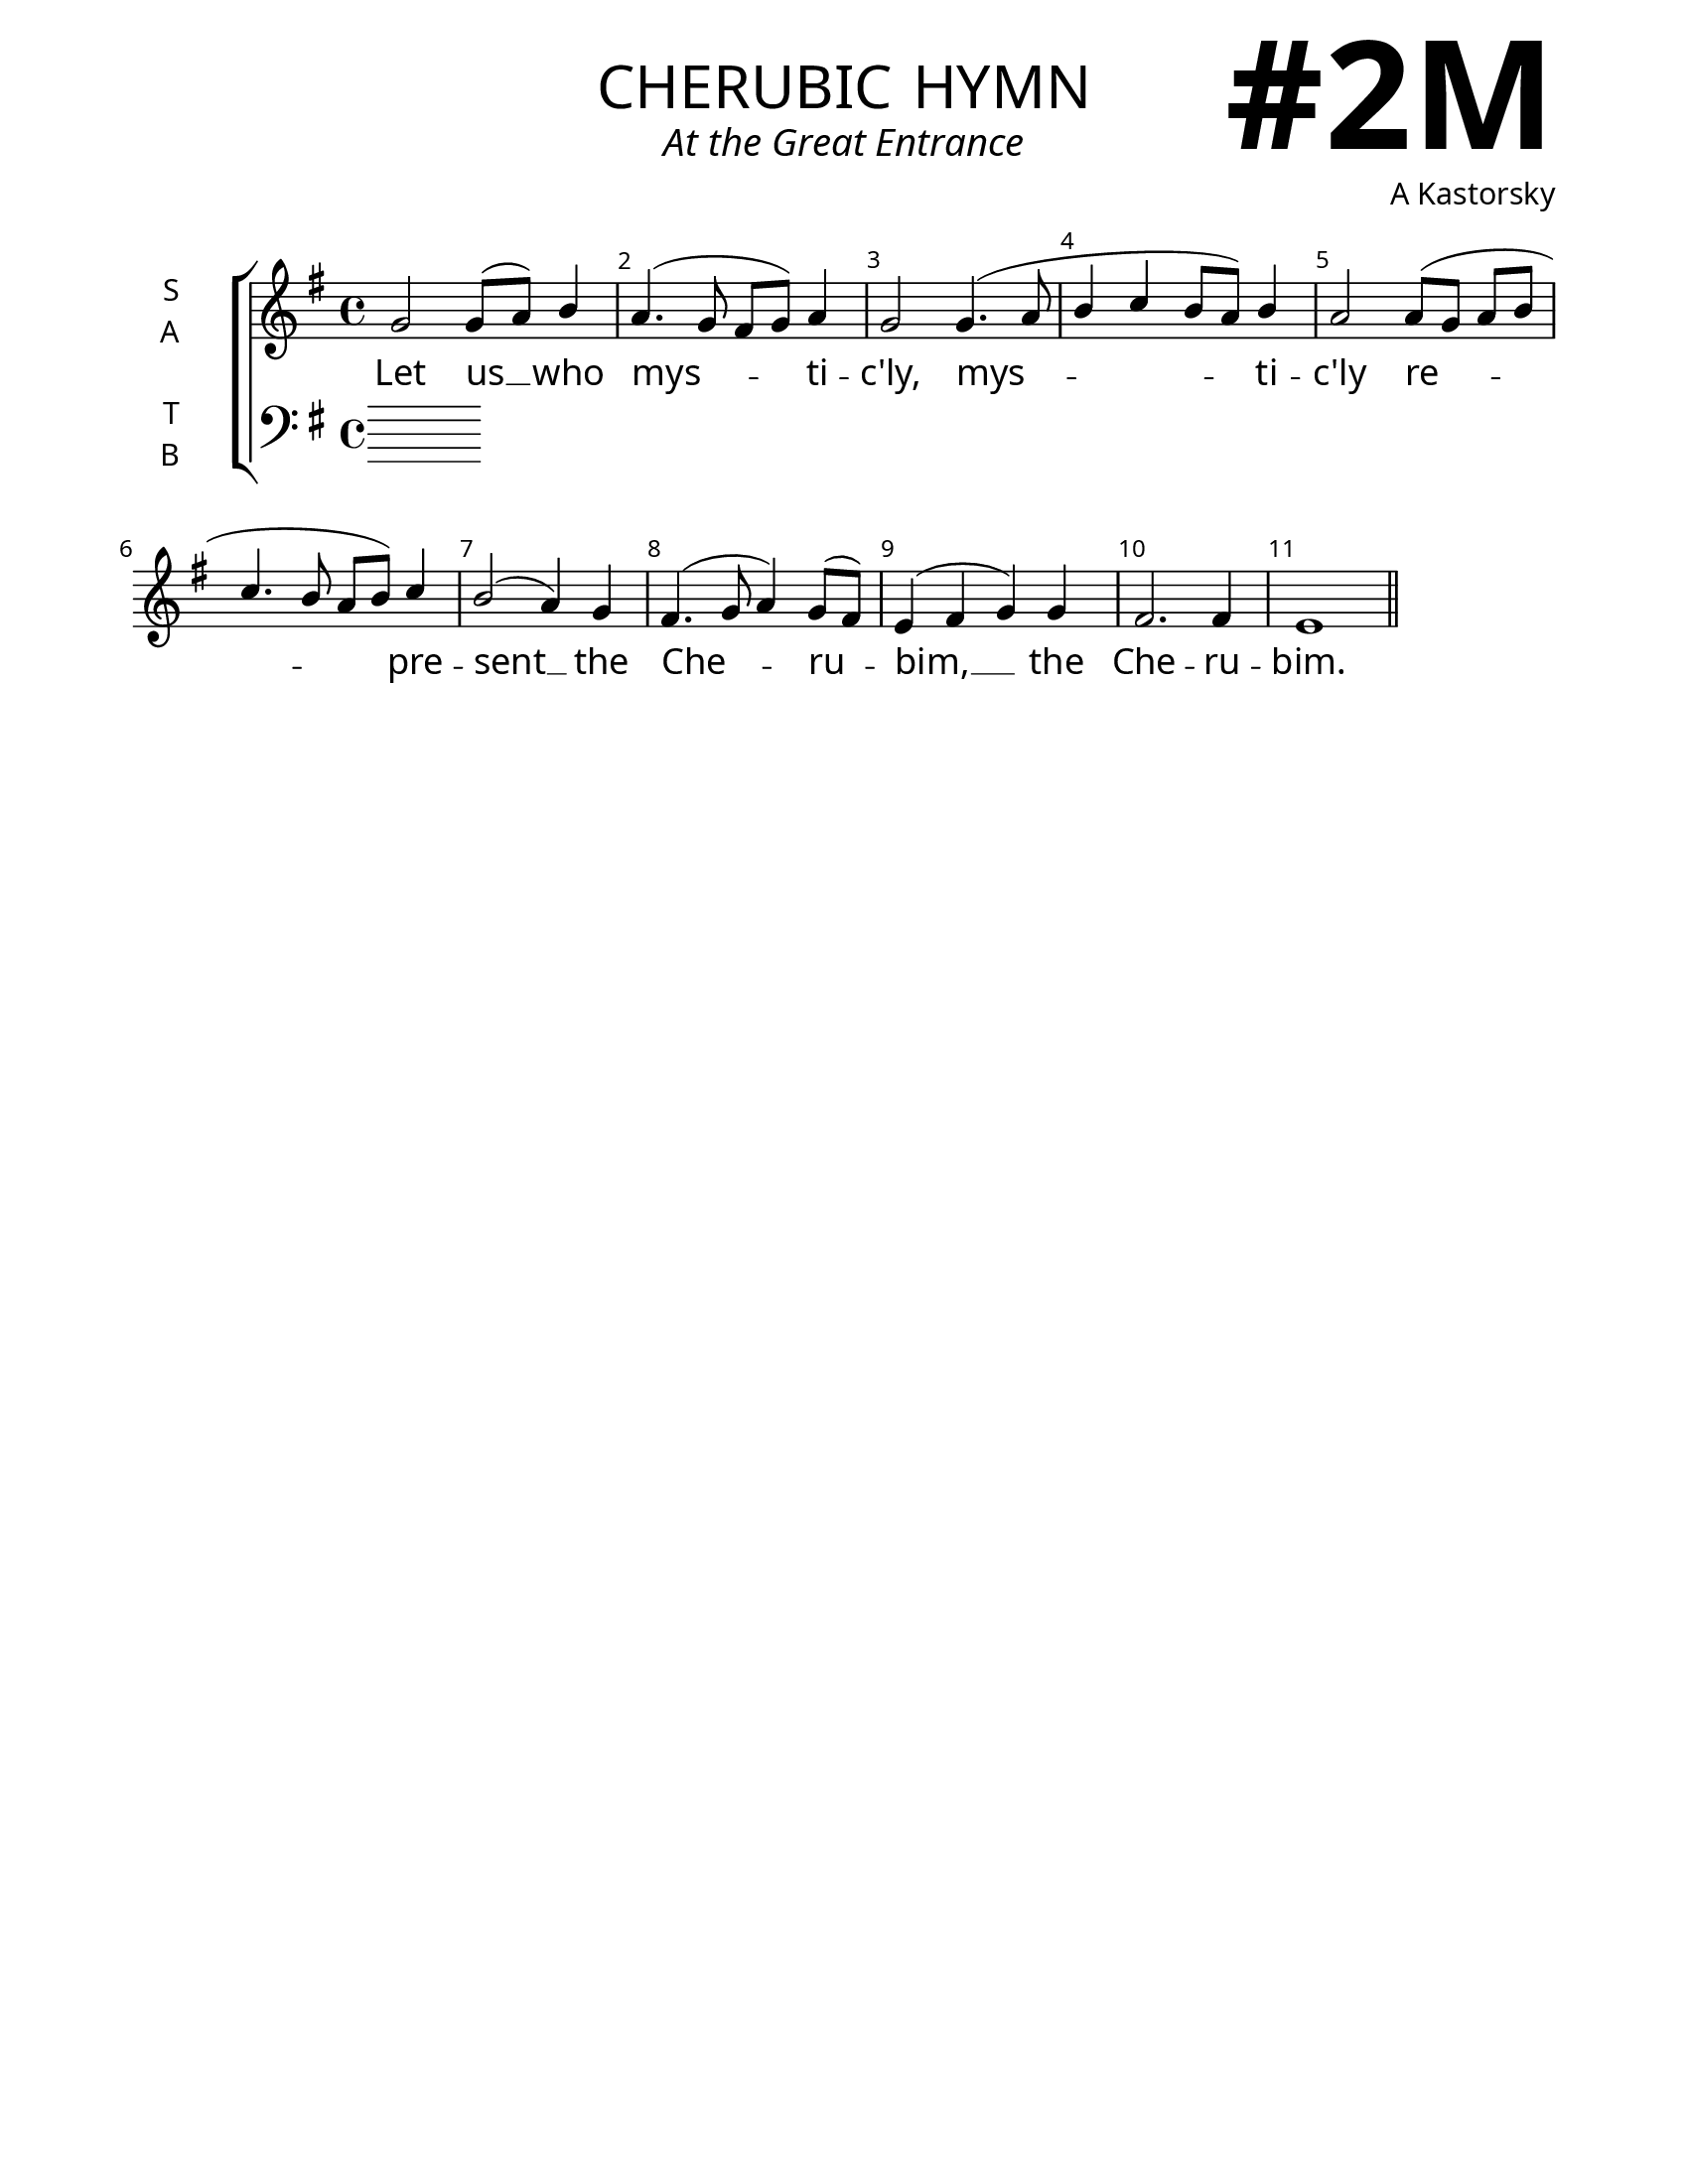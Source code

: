 \version "2.24.4"

\header {
    title = "cherubic hymn"
    subtitle = "At the Great Entrance"
    composer = "A Kastorsky"
    tagline = " "

}

keyTime = { \key  g \major}

bindernumber = \markup {
    \override #'(font-name . "Goudy Old Style Bold")

    \fontsize #14 "#2M" 
}

titleFont = \markup {\fill-line {
                \fontsize #8 \caps
                \override #'(font-name . "EB Garamond")
                \fromproperty #'header:title
                }}
subTitleFont = \markup {\fill-line {
                \fontsize #2 \override #'(font-name . "EB Garamond Italic")
                \fromproperty #'header:subtitle
                }}

\paper {
    #(set-paper-size "letter")
    page-breaking = #ly:optimal-breaking
    ragged-last-bottom = ##t
    right-margin = 17\mm
    left-margin = 17\mm
    #(define fonts
        (set-global-fonts
            #:roman "EB Garamond SemiBold"
    ))
    bookTitleMarkup = \markup \null
    oddHeaderMarkup = \markup {
        \override #'(baseline-skip . 3.5) \fill-line {
            \if \on-first-page  %version 2.23.4
            % \raise #8 \fromproperty #'header:dedication % to ajust and uncomment for dedication
            \if \on-first-page %version 2.23.4
            \raise #3 % to ajust
            \column {
                \titleFont
                \subTitleFont
                \fill-line {
                \smaller \bold
                \fromproperty #'header:subsubtitle
                }
                \fill-line {
                \large \override #'(font-name . "EB Garamond")
                \fromproperty #'header:poet
                { \large \bold \fromproperty #'header:instrument }
                \override #'(font-name . "EB Garamond Medium") \fromproperty #'header:composer
                }
                \fill-line {
                \fromproperty #'header:meter
                \fromproperty #'header:arranger
                }
            }
            \if \on-first-page
                \right-align \bindernumber

        }
        \raise #5
        \if \should-print-page-number %version 2.23.4
        % \if \should-print-page-number  %version 2.23.3
        \fromproperty #'page:page-number-string
    }
    evenHeaderMarkup = \oddHeaderMarkup

}

cadenzaMeasure = {
  \cadenzaOff
  \partial 1024 s1024
  \cadenzaOn
}



SopMusic    = \relative {
    \override Score.BarNumber.break-visibility = ##(#f #t #t)
    \time 4/4 

    g'2 g8( a) b4 |
    a4.( g8\noBeam fis g) a4 |
    g2 g4.( a8 |
    b4 c b8 a) b4 |
    a2 a8[( g] a[ b] |
    c4. b8\noBeam a b) c4 |
    b2( a4) g |
    fis4.( g8 a4) g8([ fis]) |
    e4( fis g) g |
    fis2. fis4 |
    e1 \section
}

AltoMusic   = \relative {
    \override Score.BarNumber.break-visibility = ##(#f #t #t)
    \time 4/4 
    

}

TenorMusic  = \relative {
    \override Score.BarNumber.break-visibility = ##(#f #t #t)
    \time 4/4 
    
}

BassMusic   = \relative {
    \override Score.BarNumber.break-visibility = ##(#f #t #t)
    \time 4/4 

    
}

VerseOne = \lyricmode {
    Let us __ who mys -- ti -- c'ly,
    mys -- ti -- c'ly
    re -- pre -- sent __ the Che -- ru -- bim, __
    the Che -- ru -- bim.
    And who sing __ the thrice ho -- ly hymn,
    and who sing the thrice __ ho -- ly hymn,
    to __ the __ life -- cre -- a -- ting,
    life -- cre -- a -- ting Trin -- i -- ty.
    Now lay __ a -- side __ all cares,
    now __ lay __ a -- side all cares,
    lay __ a -- side __ 
    all __ earth -- ly __ cares,
    all earth -- ly cares
    A -- men.
    }


\score {
    \new ChoirStaff <<
        \new Staff \with {instrumentName = \markup {
            \right-column {
                \line { "S" }
                \line { "A" }
            }
        }}
        \with {midiInstrument = "choir aahs"} <<
            \clef "treble"
            \new Voice = "Sop"  { \voiceOne \keyTime \SopMusic}
            \new Voice = "Alto" { \voiceTwo \AltoMusic }
            \new Lyrics \lyricsto "Sop" { \VerseOne }
        >>
        \new Staff \with {instrumentName = \markup {
            \right-column {
                \line { "T" }
                \line { "B" }
            }
        }}
        \with {midiInstrument = "choir aahs"} <<          
            \clef "bass"
            \new Voice = "Tenor" { \voiceOne \keyTime \TenorMusic}
            \new Voice = "Bass" { \voiceTwo \BassMusic} 
        >>
    >>
    \layout {
        ragged-last = ##t
        \context {
            \Staff
                \override SpacingSpanner.common-shortest-duration = #(ly:make-moment 1/16)


        }
        \context {
            \Lyrics
                \override LyricSpace.minimum-distance = #2.0
                \override LyricText.font-size = #1.5
        }
    }
    \midi {
        \tempo 4 = 180
    }
}

